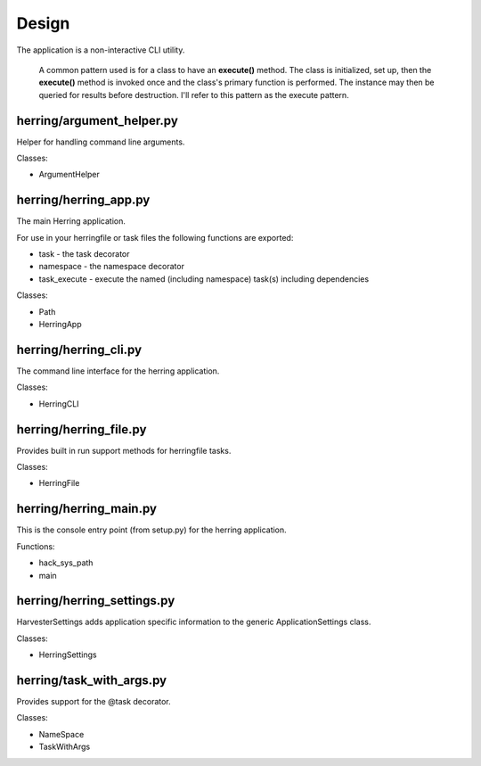 Design
======

The application is a non-interactive CLI utility.

                A common pattern used is for a class to have an **execute()** method.  The class is initialized,
                set up, then the **execute()** method is invoked once and the class's primary function is performed.
                The instance may then be queried for results before destruction.  I'll refer to this pattern as the
                execute pattern.

herring/argument_helper.py
--------------------------

Helper for handling command line arguments.

Classes:

* ArgumentHelper


herring/herring_app.py
----------------------

The main Herring application.

For use in your herringfile or task files the following functions are exported:

* task - the task decorator
* namespace - the namespace decorator
* task_execute - execute the named (including namespace) task(s) including dependencies

Classes:

* Path
* HerringApp


herring/herring_cli.py
----------------------

The command line interface for the herring application.

Classes:

* HerringCLI


herring/herring_file.py
-----------------------

Provides built in run support methods for herringfile tasks.

Classes:

* HerringFile


herring/herring_main.py
-----------------------

This is the console entry point (from setup.py) for the herring application.

Functions:

* hack_sys_path
* main


herring/herring_settings.py
---------------------------

HarvesterSettings adds application specific information to the generic ApplicationSettings class.

Classes:

* HerringSettings


herring/task_with_args.py
-------------------------

Provides support for the @task decorator.

Classes:

* NameSpace
* TaskWithArgs


